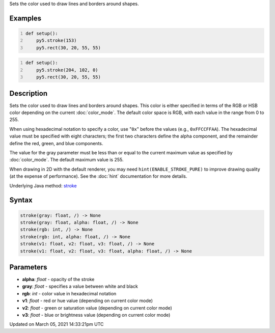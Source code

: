 .. title: stroke()
.. slug: stroke
.. date: 2021-03-05 14:33:21 UTC+00:00
.. tags:
.. category:
.. link:
.. description: py5 stroke() documentation
.. type: text

Sets the color used to draw lines and borders around shapes.

Examples
========

.. raw:: html

    <div class="example-table">

.. raw:: html

    <div class="example-row"><div class="example-cell-image">

.. image:: /images/reference/Sketch_stroke_0.png
    :alt: example picture for stroke()

.. raw:: html

    </div><div class="example-cell-code">

.. code:: python
    :number-lines:

    def setup():
        py5.stroke(153)
        py5.rect(30, 20, 55, 55)

.. raw:: html

    </div></div>

.. raw:: html

    <div class="example-row"><div class="example-cell-image">

.. image:: /images/reference/Sketch_stroke_1.png
    :alt: example picture for stroke()

.. raw:: html

    </div><div class="example-cell-code">

.. code:: python
    :number-lines:

    def setup():
        py5.stroke(204, 102, 0)
        py5.rect(30, 20, 55, 55)

.. raw:: html

    </div></div>

.. raw:: html

    </div>

Description
===========

Sets the color used to draw lines and borders around shapes. This color is either specified in terms of the RGB or HSB color depending on the current :doc:`color_mode`. The default color space is RGB, with each value in the range from 0 to 255. 
 
When using hexadecimal notation to specify a color, use "``0x``" before the values (e.g., ``0xFFCCFFAA``). The hexadecimal value must be specified with eight characters; the first two characters define the alpha component, and the remainder define the red, green, and blue components.
 
The value for the gray parameter must be less than or equal to the current maximum value as specified by :doc:`color_mode`. The default maximum value is 255.
 
When drawing in 2D with the default renderer, you may need ``hint(ENABLE_STROKE_PURE)`` to improve drawing quality (at the expense of performance). See the :doc:`hint` documentation for more details.

Underlying Java method: `stroke <https://processing.org/reference/stroke_.html>`_

Syntax
======

.. code:: python

    stroke(gray: float, /) -> None
    stroke(gray: float, alpha: float, /) -> None
    stroke(rgb: int, /) -> None
    stroke(rgb: int, alpha: float, /) -> None
    stroke(v1: float, v2: float, v3: float, /) -> None
    stroke(v1: float, v2: float, v3: float, alpha: float, /) -> None

Parameters
==========

* **alpha**: `float` - opacity of the stroke
* **gray**: `float` - specifies a value between white and black
* **rgb**: `int` - color value in hexadecimal notation
* **v1**: `float` - red or hue value (depending on current color mode)
* **v2**: `float` - green or saturation value (depending on current color mode)
* **v3**: `float` - blue or brightness value (depending on current color mode)


Updated on March 05, 2021 14:33:21pm UTC

